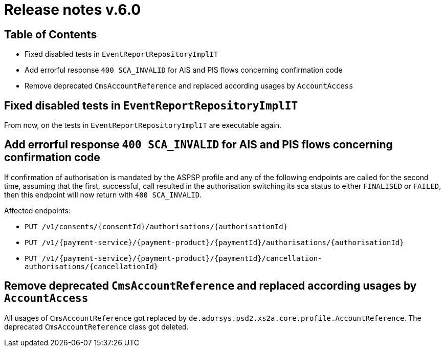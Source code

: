 = Release notes v.6.0

== Table of Contents
* Fixed disabled tests in `EventReportRepositoryImplIT`
* Add errorful response `400 SCA_INVALID` for AIS and PIS flows concerning confirmation code
* Remove deprecated `CmsAccountReference` and replaced according usages by `AccountAccess`

== Fixed disabled tests in `EventReportRepositoryImplIT`

From now, on the tests in `EventReportRepositoryImplIT` are executable again.

==  Add errorful response `400 SCA_INVALID` for AIS and PIS flows concerning confirmation code

If confirmation of authorisation is mandated by the ASPSP profile and any of the following endpoints are called
for the second time, assuming that the first, successful, call resulted in the authorisation switching its sca status to
either `FINALISED` or `FAILED`, then this endpoint will now return with `400 SCA_INVALID`.

Affected endpoints:

* `PUT /v1/consents/{consentId}/authorisations/{authorisationId}`
* `PUT /v1/{payment-service}/{payment-product}/{paymentId}/authorisations/{authorisationId}`
* `PUT /v1/{payment-service}/{payment-product}/{paymentId}/cancellation-authorisations/{cancellationId}`

== Remove deprecated `CmsAccountReference` and replaced according usages by `AccountAccess`

All usages of `CmsAccountReference` got replaced by `de.adorsys.psd2.xs2a.core.profile.AccountReference`. The deprecated
`CmsAccountReference` class got deleted.

